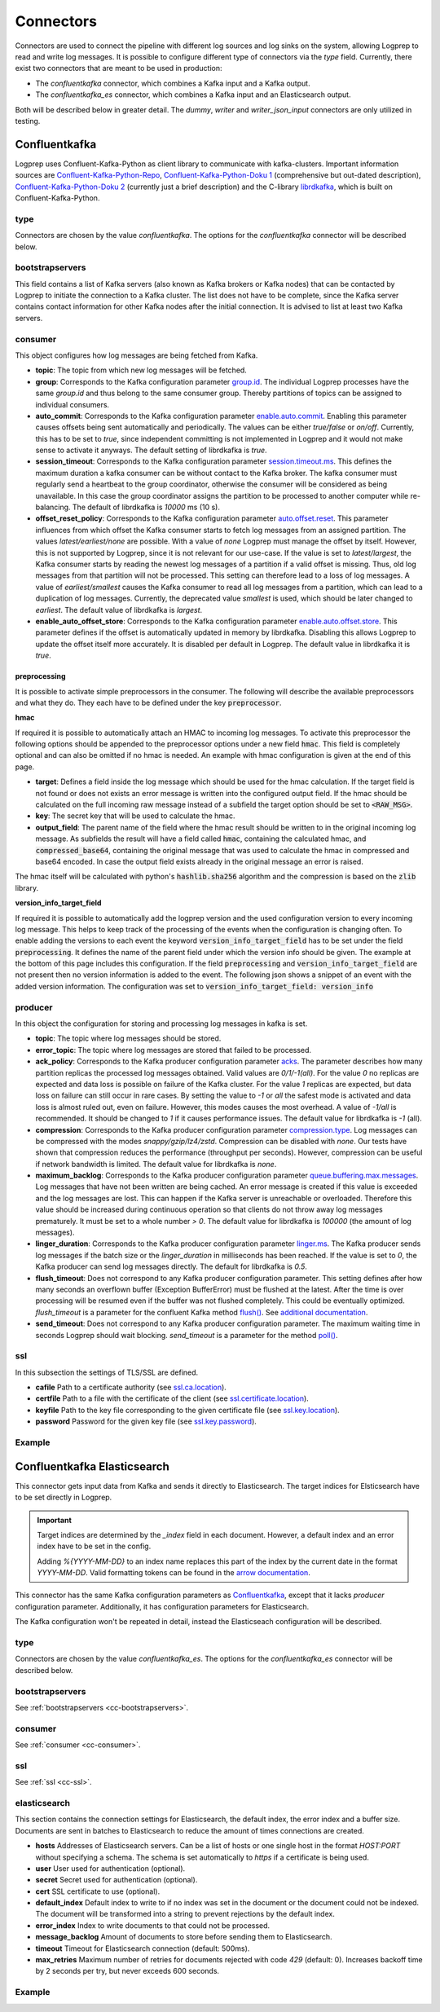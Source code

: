 ==========
Connectors
==========

Connectors are used to connect the pipeline with different log sources and log sinks on the system,
allowing Logprep to read and write log messages.
It is possible to configure different type of connectors via the `type` field.
Currently, there exist two connectors that are meant to be used in production:

- The `confluentkafka` connector, which combines a Kafka input and a Kafka output.
- The `confluentkafka_es` connector, which combines a Kafka input and an Elasticsearch output.

Both will be described below in greater detail.
The `dummy`, `writer` and `writer_json_input` connectors are only utilized in testing.


Confluentkafka
==============

Logprep uses Confluent-Kafka-Python as client library to communicate with kafka-clusters.
Important information sources are `Confluent-Kafka-Python-Repo <https://github.com/confluentinc/confluent-kafka-python>`_,
`Confluent-Kafka-Python-Doku 1 <https://docs.confluent.io/current/clients/confluent-kafka-python/>`_ (comprehensive but out-dated description),
`Confluent-Kafka-Python-Doku 2 <https://docs.confluent.io/current/clients/python.html#>`_ (currently just a brief description) and the C-library `librdkafka <https://github.com/edenhill/librdkafka>`_, which is built on Confluent-Kafka-Python.

type
----

Connectors are chosen by the value `confluentkafka`.
The options for the `confluentkafka` connector will be described below.

.. _cc-bootstrapservers:

bootstrapservers
----------------

This field contains a list of Kafka servers (also known as Kafka brokers or Kafka nodes) that can be contacted by Logprep to initiate the connection to a Kafka cluster.
The list does not have to be complete, since the Kafka server contains contact information for other Kafka nodes after the initial connection.
It is advised to list at least two Kafka servers.

.. _cc-consumer:

consumer
--------

This object configures how log messages are being fetched from Kafka.

- **topic**: The topic from which new log messages will be fetched.
- **group**: Corresponds to the Kafka configuration parameter `group.id <https://github.com/edenhill/librdkafka/blob/master/CONFIGURATION.md>`_. The individual Logprep processes have the same *group.id* and thus belong to the same consumer group. Thereby partitions of topics can be assigned to individual consumers.
- **auto_commit**: Corresponds to the Kafka configuration parameter `enable.auto.commit <https://github.com/edenhill/librdkafka/blob/master/CONFIGURATION.md>`_. Enabling this parameter causes offsets being sent automatically and periodically. The values can be either *true/false* or *on/off*. Currently, this has to be set to *true*, since independent committing is not implemented in Logprep and it would not make sense to activate it anyways. The default setting of librdkafka is *true*.
- **session_timeout**: Corresponds to the Kafka configuration parameter `session.timeout.ms <https://github.com/edenhill/librdkafka/blob/master/CONFIGURATION.md>`_. This defines the maximum duration a kafka consumer can be without contact to the Kafka broker. The kafka consumer must regularly send a heartbeat to the group coordinator, otherwise the consumer will be considered as being unavailable. In this case the group coordinator assigns the partition to be processed to another computer while re-balancing. The default of librdkafka is `10000` ms (10 s).
- **offset_reset_policy**: Corresponds to the Kafka configuration parameter `auto.offset.reset <https://github.com/edenhill/librdkafka/blob/master/CONFIGURATION.md>`_. This parameter influences from which offset the Kafka consumer starts to fetch log messages from an assigned partition. The values *latest/earliest/none* are possible. With a value of *none* Logprep must manage the offset by itself. However, this is not supported by Logprep, since it is not relevant for our use-case. If the value is set to *latest/largest*, the Kafka consumer starts by reading the newest log messages of a partition if a valid offset is missing. Thus, old log messages from that partition will not be processed. This setting can therefore lead to a loss of log messages. A value of *earliest/smallest* causes the Kafka consumer to read all log messages from a partition, which can lead to a duplication of log messages. Currently, the deprecated value *smallest* is used, which should be later changed to *earliest*. The default value of librdkafka is *largest*.
- **enable_auto_offset_store**: Corresponds to the Kafka configuration parameter `enable.auto.offset.store <https://github.com/edenhill/librdkafka/blob/master/CONFIGURATION.md>`_. This parameter defines if the offset is automatically updated in memory by librdkafka. Disabling this allows Logprep to update the offset itself more accurately. It is disabled per default in Logprep. The default value in librdkafka it is *true*.

preprocessing
^^^^^^^^^^^^^

It is possible to activate simple preprocessors in the consumer.
The following will describe the available preprocessors and what they do.
They each have to be defined under the key :code:`preprocessor`.

**hmac**

If required it is possible to automatically attach an HMAC to incoming log messages.
To activate this preprocessor the following options should be appended to the preprocessor options
under a new field :code:`hmac`.
This field is completely optional and can also be omitted if no hmac is needed.
An example with hmac configuration is given at the end of this page.

- **target**: Defines a field inside the log message which should be used for the hmac calculation. If the target field
  is not found or does not exists an error message is written into the configured output field. If the hmac should be
  calculated on the full incoming raw message instead of a subfield the target option should be set to
  :code:`<RAW_MSG>`.
- **key**: The secret key that will be used to calculate the hmac.
- **output_field**: The parent name of the field where the hmac result should be written to in the original incoming
  log message. As subfields the result will have a field called :code:`hmac`, containing the calculated hmac, and
  :code:`compressed_base64`, containing the original message that was used to calculate the hmac in compressed and
  base64 encoded. In case the output field exists already in the original message an error is raised.

The hmac itself will be calculated with python's :code:`hashlib.sha256` algorithm and the compression is based on the
:code:`zlib` library.

**version_info_target_field**

If required it is possible to automatically add the logprep version and the used configuration
version to every incoming log message.
This helps to keep track of the processing of the events when the configuration is changing often.
To enable adding the versions to each event the keyword :code:`version_info_target_field` has to be
set under the field :code:`preprocessing`.
It defines the name of the parent field under which the version info should be given.
The example at the bottom of this page includes this configuration.
If the field :code:`preprocessing` and :code:`version_info_target_field` are not present then no
version information is added to the event.
The following json shows a snippet of an event with the added version information.
The configuration was set to :code:`version_info_target_field: version_info`

..  code-block:: json
    :linenos:
    :caption: Example event with version information

    {
        "Any": "regular event information",
        "version_info": {
            "logprep": "3.0.0",
            "configuration": "1"
        },
        ...
    }


producer
--------

In this object the configuration for storing and processing log messages in kafka is set.

- **topic**: The topic where log messages should be stored.
- **error_topic**: The topic where log messages are stored that failed to be processed.
- **ack_policy**: Corresponds to the Kafka producer configuration parameter `acks <https://github.com/edenhill/librdkafka/blob/master/CONFIGURATION.md>`_. The parameter describes how many partition replicas the processed log messages obtained. Valid values are *0/1/-1(all)*. For the value *0* no replicas are expected and data loss is possible on failure of the Kafka cluster. For the value *1* replicas are expected, but data loss on failure can still occur in rare cases. By setting the value to *-1* or *all* the safest mode is activated and data loss is almost ruled out, even on failure. However, this modes causes the most overhead. A value of *-1/all* is recommended. It should be changed to *1* if it causes performance issues. The default value for librdkafka is *-1* (all).
- **compression**: Corresponds to the Kafka producer configuration parameter `compression.type <https://github.com/edenhill/librdkafka/blob/master/CONFIGURATION.md>`_. Log messages can be compressed with the modes *snappy/gzip/lz4/zstd*. Compression can be disabled with *none*. Our tests have shown that compression reduces the performance (throughput per seconds). However, compression can be useful if network bandwidth is limited. The default value for librdkafka is *none*.
- **maximum_backlog**: Corresponds to the Kafka producer configuration parameter `queue.buffering.max.messages <https://github.com/edenhill/librdkafka/blob/master/CONFIGURATION.md>`_. Log messages that have not been written are being cached. An error message is created if this value is exceeded and the log messages are lost. This can happen if the Kafka server is unreachable or overloaded. Therefore this value should be increased during continuous operation so that clients do not throw away log messages prematurely. It must be set to a whole number *> 0*. The default value for librdkafka is *100000* (the amount of log messages).
- **linger_duration**: Corresponds to the Kafka producer configuration parameter `linger.ms <https://github.com/edenhill/librdkafka/blob/master/CONFIGURATION.md>`_. The Kafka producer sends log messages if the batch size or the *linger_duration* in milliseconds has been reached. If the value is set to *0*, the Kafka producer can send log messages directly. The default for librdkafka is *0.5*.
- **flush_timeout**: Does not correspond to any Kafka producer configuration parameter. This setting defines after how many seconds an overflown buffer (Exception BufferError) must be flushed at the latest. After the time is over processing will be resumed even if the buffer was not flushed completely. This could be eventually optimized. *flush_timeout* is a parameter for the confluent Kafka method `flush() <https://docs.confluent.io/current/clients/confluent-kafka-python/index.html#confluent_kafka.Producer.flush>`_. See `additional documentation <https://docs.confluent.io/current/clients/python.html#synchronous-writes>`_.
- **send_timeout**: Does not correspond to any Kafka producer configuration parameter. The maximum waiting time in seconds Logprep should wait blocking. *send_timeout* is a parameter for the method `poll() <https://docs.confluent.io/current/clients/confluent-kafka-python/index.html#confluent_kafka.Producer.poll>`_.

.. _cc-ssl:

ssl
---

In this subsection the settings of TLS/SSL are defined.

- **cafile** Path to a certificate authority (see `ssl.ca.location <https://github.com/edenhill/librdkafka/blob/master/CONFIGURATION.md>`_).
- **certfile** Path to a file with the certificate of the client (see `ssl.certificate.location <https://github.com/edenhill/librdkafka/blob/master/CONFIGURATION.md>`_).
- **keyfile** Path to the key file corresponding to the given certificate file (see `ssl.key.location <https://github.com/edenhill/librdkafka/blob/master/CONFIGURATION.md>`_).
- **password** Password for the given key file (see `ssl.key.password <https://github.com/edenhill/librdkafka/blob/master/CONFIGURATION.md>`_).

Example
-------

..  code-block:: yaml
    :linenos:
    :caption: Logprep configuration (with optional settings)

    connector:
      type: confluentkafka
      bootstrapservers:
        - 127.0.0.1:9092
      consumer:
        topic: consumer
        group: cgroup
        auto_commit: on
        session_timeout: 6000
        offset_reset_policy: smallest
        preprocessing:
          version_info_target_field: Version_info
          hmac:
            target: <RAW_MSG>
            key: secret-key
            output_field: Hmac
      producer:
        topic: producer
        error_topic: producer_error
        ack_policy: all
        compression: none
        maximum_backlog: 10000
        linger_duration: 0
        flush_timeout: 30
        send_timeout: 2
      ssl:
        cafile:
        certfile:
        keyfile:
        password:

Confluentkafka Elasticsearch
============================

This connector gets input data from Kafka and sends it directly to Elasticsearch.
The target indices for Elsticsearch have to be set directly in Logprep.

.. important::
    Target indices are determined by the `_index` field in each document.
    However, a default index and an error index have to be set in the config.

    Adding `%{YYYY-MM-DD}` to an index name replaces this part of the index by the current date in
    the format `YYYY-MM-DD`. Valid formatting tokens can be found in the `arrow documentation <https://arrow.readthedocs.io/en/latest/#supported-tokens>`__.

This connector has the same Kafka configuration parameters as `Confluentkafka`_, except that it lacks `producer` configuration parameter.
Additionally, it has configuration parameters for Elasticsearch.

The Kafka configuration won't be repeated in detail, instead the Elasticseach configuration will be described.

type
----

Connectors are chosen by the value `confluentkafka_es`.
The options for the `confluentkafka_es` connector will be described below.

bootstrapservers
----------------

See :ref:`bootstrapservers <cc-bootstrapservers>`.

consumer
--------

See :ref:`consumer <cc-consumer>`.

ssl
---

See :ref:`ssl <cc-ssl>`.

elasticsearch
-------------

This section contains the connection settings for Elasticsearch, the default index, the error index
and a buffer size.
Documents are sent in batches to Elasticsearch to reduce the amount of times connections are created.

- **hosts** Addresses of Elasticsearch servers. Can be a list of hosts or one single host in the format `HOST:PORT` without specifying a schema. The schema is set automatically to `https` if a certificate is being used.
- **user** User used for authentication (optional).
- **secret** Secret used for authentication (optional).
- **cert** SSL certificate to use (optional).
- **default_index** Default index to write to if no index was set in the document or the document could not be indexed. The document will be transformed into a string to prevent rejections by the default index.
- **error_index** Index to write documents to that could not be processed.
- **message_backlog** Amount of documents to store before sending them to Elasticsearch.
- **timeout** Timeout for Elasticsearch connection  (default: 500ms).
- **max_retries** Maximum number of retries for documents rejected with code `429` (default: 0). Increases backoff time by 2 seconds per try, but never exceeds 600 seconds.

Example
-------

..  code-block:: yaml
    :linenos:

    connector:
      type: confluentkafka_es
      bootstrapservers:
        - 127.0.0.1:9092
      consumer:
        topic: consumer
        group: cgroup
        auto_commit: on
        session_timeout: 6000
        offset_reset_policy: smallest
      ssl:
        cafile:
        certfile:
        keyfile:
        password:
      elasticsearch:
        hosts:
          - 127.0.0.1:9200
        default_index: default_index
        error_index: error_index
        message_backlog: 10000
        timeout: 10000